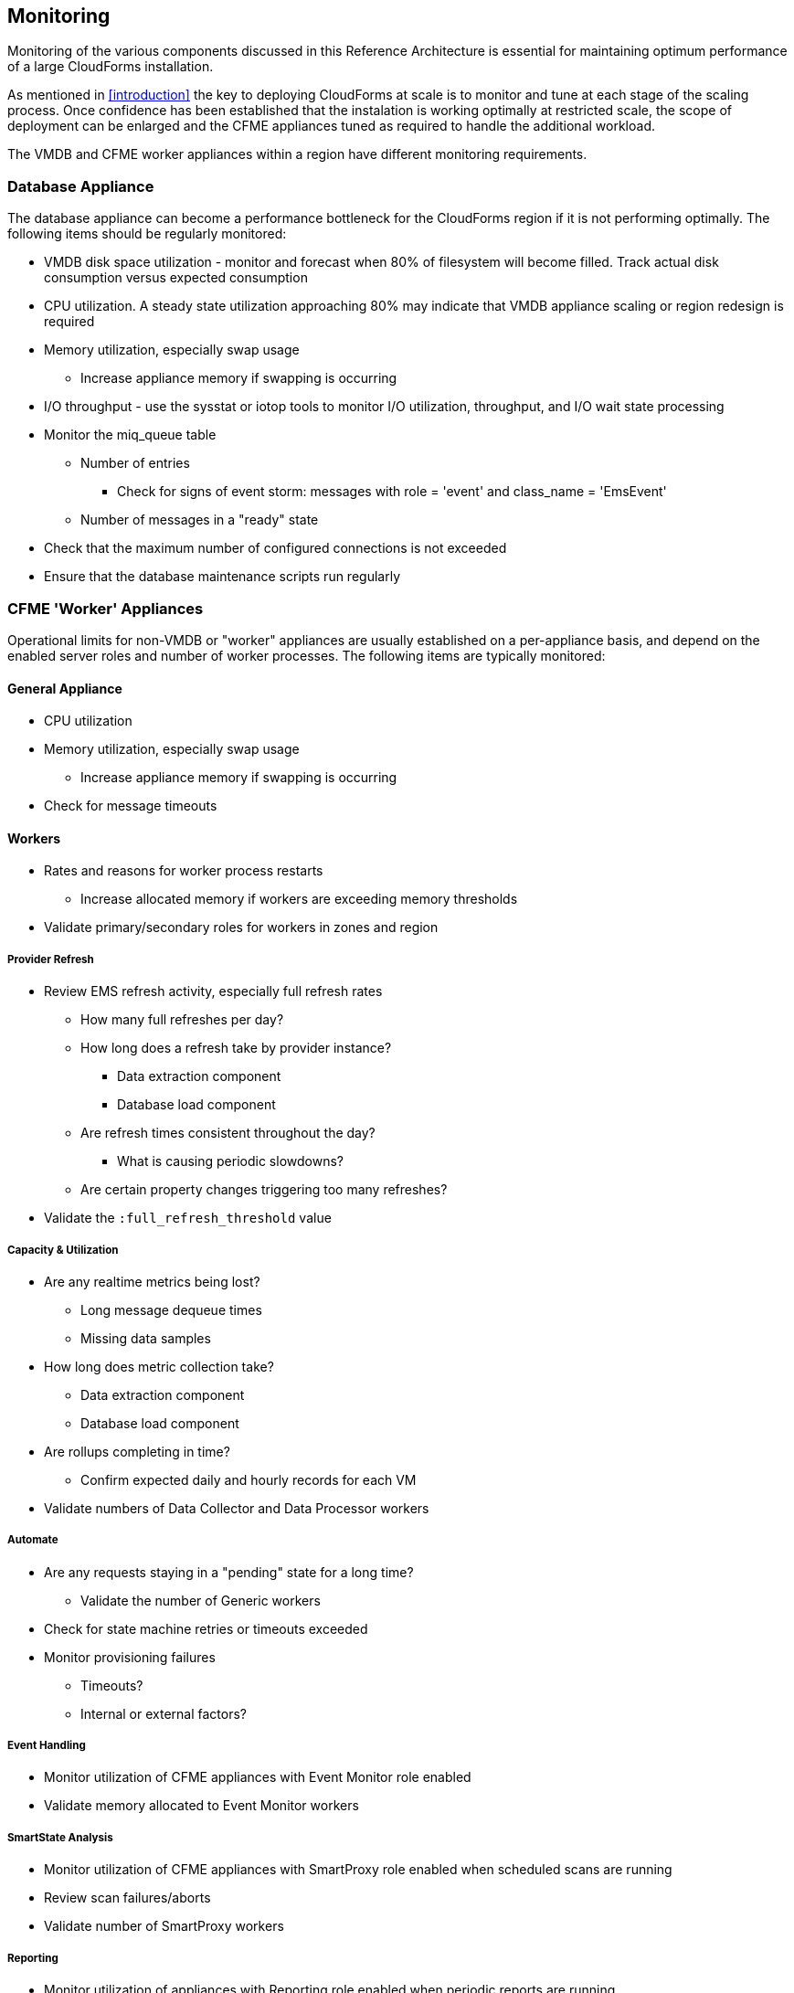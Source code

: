 
[[monitoring]]
== Monitoring

Monitoring of the various components discussed in this Reference Architecture is essential for maintaining optimum performance of a large CloudForms installation.

As mentioned in <<introduction>> the key to deploying CloudForms at scale is to monitor and tune at each stage of the scaling process. Once  confidence has been established that the instalation is working optimally at restricted scale, the scope of deployment can be enlarged and the CFME appliances tuned as required to handle the additional workload. 

The VMDB and CFME worker appliances within a region have different monitoring requirements.


=== Database Appliance

The database appliance can become a performance bottleneck for the CloudForms region if it is not performing optimally. The following items should be regularly monitored:

* VMDB disk space utilization - monitor and forecast when 80% of filesystem will become filled. Track actual disk consumption versus expected consumption
* CPU utilization. A steady state utilization approaching 80% may indicate that VMDB appliance scaling or region redesign is required
* Memory utilization, especially swap usage
** Increase appliance memory if swapping is occurring
* I/O throughput - use the sysstat or iotop tools to monitor I/O utilization, throughput, and I/O wait state processing
* Monitor the miq_queue table
** Number of entries
*** Check for signs of event storm: messages with role = 'event' and class_name = 'EmsEvent'
** Number of messages in a "ready" state
* Check that the maximum number of configured connections is not exceeded
* Ensure that the database maintenance scripts run regularly

=== CFME 'Worker' Appliances

Operational limits for non-VMDB or "worker" appliances are usually established on a per-appliance basis, and depend on the enabled server roles and number of worker processes. The following items are typically monitored:

==== General Appliance

* CPU utilization
* Memory utilization, especially swap usage
** Increase appliance memory if swapping is occurring
* Check for message timeouts

==== Workers

* Rates and reasons for worker process restarts
** Increase allocated memory if workers are exceeding memory thresholds
* Validate primary/secondary roles for workers in zones and region

===== Provider Refresh

* Review EMS refresh activity, especially full refresh rates 
** How many full refreshes per day?
** How long does a refresh take by provider instance?
*** Data extraction component
*** Database load component
** Are refresh times consistent throughout the day?
*** What is causing periodic slowdowns?
** Are certain property changes triggering too many refreshes?
* Validate the `:full_refresh_threshold` value

===== Capacity & Utilization

* Are any realtime metrics being lost?
** Long message dequeue times
** Missing data samples
* How long does metric collection take?
** Data extraction component
** Database load component
* Are rollups completing in time?
** Confirm expected daily and hourly records for each VM
* Validate numbers of Data Collector and Data Processor workers

===== Automate

* Are any requests staying in a "pending" state for a long time?
** Validate the number of Generic workers
* Check for state machine retries or timeouts exceeded
* Monitor provisioning failures
** Timeouts?
** Internal or external factors?

===== Event Handling

* Monitor utilization of CFME appliances with Event Monitor role enabled
* Validate memory allocated to Event Monitor workers

===== SmartState Analysis

* Monitor utilization of CFME appliances with SmartProxy role enabled when scheduled scans are running
* Review scan failures/aborts
* Validate number of SmartProxy workers

===== Reporting 

* Monitor utilization of appliances with Reporting role enabled when periodic reports are running.
* Validate number of Reporting workers

=== Alerts

Some self-protection policies are available out-of-the-box in the form of alerts. <<i12-1>> shows the alert types that are available. Each is configurable to send an  email, an SNMP trap, or run an automate instance.


[[i12-1]]
.EVM Self-Monitoring Alerts
image::images/alerts.png[Screenshot,400,align="center"]
{zwsp} +

[NOTE]
====
EVM Worker Started and EVM Worker Stopped events are normal occurrences and should not be considered cause for alarm
====

An email sent by one of these alerts will have a subject such as: 

*Alert Triggered: EVM Worker Killed, for (MIQSERVER) cfmesrv06*. 

The email body will contain text such as the following:

[source,pypy] 
----
Alert 'EVM Worker Killed', triggered

Event:  Alert condition met
Entity: (MiqServer) cfmesrv06
----

To determine more information - such as the actual worker type that was killed - it may be necessary to search _evm.log_ on the appliance mentioned.
